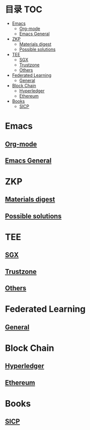 * 目录                                                                  :TOC:
- [[#emacs][Emacs]]
  - [[#org-mode][Org-mode]]
  - [[#emacs-general][Emacs General]]
- [[#zkp][ZKP]]
  - [[#materials-digest][Materials digest]]
  - [[#possible-solutions][Possible solutions]]
- [[#tee][TEE]]
  - [[#sgx][SGX]]
  - [[#trustzone][Trustzone]]
  - [[#others][Others]]
- [[#federated-learning][Federated Learning]]
  - [[#general][General]]
- [[#block-chain][Block Chain]]
  - [[#hyperledger][Hyperledger]]
  - [[#ethereum][Ethereum]]
- [[#books][Books]]
  - [[#sicp][SICP]]

* Emacs
** [[file:org_tips.org][Org-mode]]
** [[file:emacs_general.org][Emacs General]]

* ZKP
** [[file:zkp.org][Materials digest]]
** [[file:zkp_solutions.org][Possible solutions]]

* TEE
** [[file:sgx.org][SGX]]
** [[file:trustzone.org][Trustzone]]
** [[file:other_tee.org][Others]]

* Federated Learning
** [[file:fl_general.ora][General]]

* Block Chain
** [[file:hyperledger.org][Hyperledger]]
** [[file:ethereum.org][Ethereum]]

* Books
** [[file:sicp.org][SICP]]
